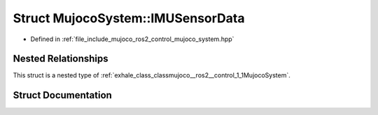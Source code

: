 .. _exhale_struct_structmujoco__ros2__control_1_1MujocoSystem_1_1IMUSensorData:

Struct MujocoSystem::IMUSensorData
==================================

- Defined in :ref:`file_include_mujoco_ros2_control_mujoco_system.hpp`


Nested Relationships
--------------------

This struct is a nested type of :ref:`exhale_class_classmujoco__ros2__control_1_1MujocoSystem`.


Struct Documentation
--------------------


.. doxygenstruct:: mujoco_ros2_control::MujocoSystem::IMUSensorData
   :project: mujoco_ros2_control Doxygen Project
   :members:
   :protected-members:
   :undoc-members: